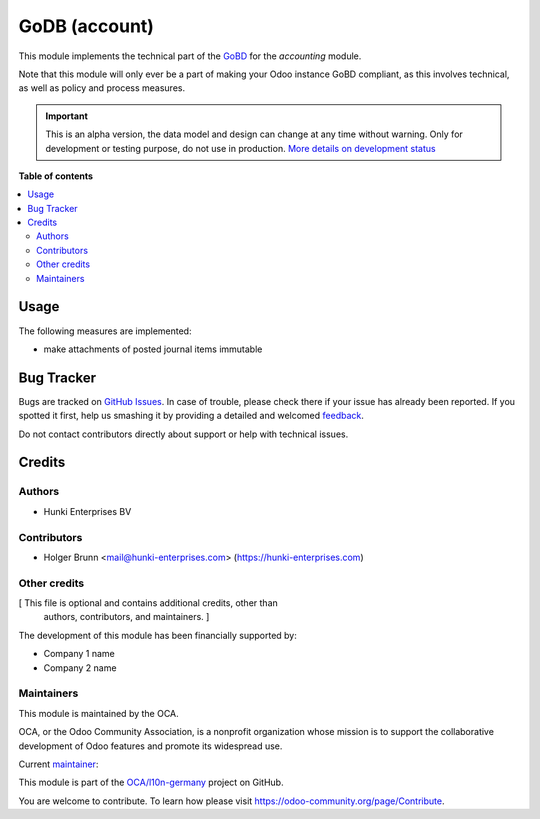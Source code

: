 ==============
GoDB (account)
==============

.. !!!!!!!!!!!!!!!!!!!!!!!!!!!!!!!!!!!!!!!!!!!!!!!!!!!!
   !! This file is generated by oca-gen-addon-readme !!
   !! changes will be overwritten.                   !!
   !!!!!!!!!!!!!!!!!!!!!!!!!!!!!!!!!!!!!!!!!!!!!!!!!!!!

.. |badge1| image:: https://img.shields.io/badge/maturity-Alpha-red.png
    :target: https://odoo-community.org/page/development-status
    :alt: Alpha
.. |badge2| image:: https://img.shields.io/badge/licence-AGPL--3-blue.png
    :target: http://www.gnu.org/licenses/agpl-3.0-standalone.html
    :alt: License: AGPL-3
.. |badge3| image:: https://img.shields.io/badge/github-OCA%2Fl10n--germany-lightgray.png?logo=github
    :target: https://github.com/OCA/l10n-germany/tree/13.0/l10n_de_gobd
    :alt: OCA/l10n-germany
.. |badge4| image:: https://img.shields.io/badge/weblate-Translate%20me-F47D42.png
    :target: https://translation.odoo-community.org/projects/l10n-germany-13-0/l10n-germany-13-0-l10n_de_gobd
    :alt: Translate me on Weblate
.. |badge5| image:: https://img.shields.io/badge/runbot-Try%20me-875A7B.png
    :target: https://runbot.odoo-community.org/runbot/175/13.0
    :alt: Try me on Runbot

|badge1| |badge2| |badge3| |badge4| |badge5| 

This module implements the technical part of the `GoBD <https://www.bundesfinanzministerium.de/Content/DE/Downloads/BMF_Schreiben/Weitere_Steuerthemen/Abgabenordnung/2019-11-28-GoBD.html>`_ for the *accounting* module.

Note that this module will only ever be a part of making your Odoo instance GoBD compliant, as this involves technical, as well as policy and process measures.

.. IMPORTANT::
   This is an alpha version, the data model and design can change at any time without warning.
   Only for development or testing purpose, do not use in production.
   `More details on development status <https://odoo-community.org/page/development-status>`_

**Table of contents**

.. contents::
   :local:

Usage
=====

The following measures are implemented:

- make attachments of posted journal items immutable

Bug Tracker
===========

Bugs are tracked on `GitHub Issues <https://github.com/OCA/l10n-germany/issues>`_.
In case of trouble, please check there if your issue has already been reported.
If you spotted it first, help us smashing it by providing a detailed and welcomed
`feedback <https://github.com/OCA/l10n-germany/issues/new?body=module:%20l10n_de_gobd%0Aversion:%2013.0%0A%0A**Steps%20to%20reproduce**%0A-%20...%0A%0A**Current%20behavior**%0A%0A**Expected%20behavior**>`_.

Do not contact contributors directly about support or help with technical issues.

Credits
=======

Authors
~~~~~~~

* Hunki Enterprises BV

Contributors
~~~~~~~~~~~~

* Holger Brunn <mail@hunki-enterprises.com> (https://hunki-enterprises.com)

Other credits
~~~~~~~~~~~~~

[ This file is optional and contains additional credits, other than
  authors, contributors, and maintainers. ]

The development of this module has been financially supported by:

* Company 1 name
* Company 2 name

Maintainers
~~~~~~~~~~~

This module is maintained by the OCA.

.. image:: https://odoo-community.org/logo.png
   :alt: Odoo Community Association
   :target: https://odoo-community.org

OCA, or the Odoo Community Association, is a nonprofit organization whose
mission is to support the collaborative development of Odoo features and
promote its widespread use.

.. |maintainer-hbrunn| image:: https://github.com/hbrunn.png?size=40px
    :target: https://github.com/hbrunn
    :alt: hbrunn

Current `maintainer <https://odoo-community.org/page/maintainer-role>`__:

|maintainer-hbrunn| 

This module is part of the `OCA/l10n-germany <https://github.com/OCA/l10n-germany/tree/13.0/l10n_de_gobd>`_ project on GitHub.

You are welcome to contribute. To learn how please visit https://odoo-community.org/page/Contribute.
